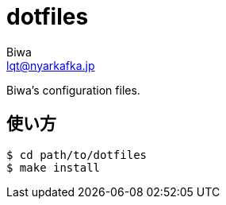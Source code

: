 = dotfiles
Biwa <lqt@nyarkafka.jp>

Biwa's configuration files.

== 使い方
[source, shell]
$ cd path/to/dotfiles
$ make install
